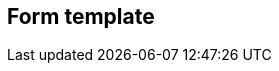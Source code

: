 [[form-template]]
== Form template

[datamodel_diagram,./models/views/FormTemplate.yml]

[datamodel_attributes_table,./models/models/FormTemplate.yml]

[datamodel_attributes_table,./models/models/FormLine.yml]

[datamodel_attributes_table,./models/models/FormLineElement.yml]

[datamodel_attributes_table,./models/models/SelectionPair.yml]

[datamodel_attributes_table,./models/models/SelectionElement.yml]

[datamodel_attributes_table,./models/models/DataElement.yml]

[datamodel_attributes_table,./models/models/StaticTextElement.yml]

[datamodel_attributes_table,./models/models/DataElementWithConditions.yml]
